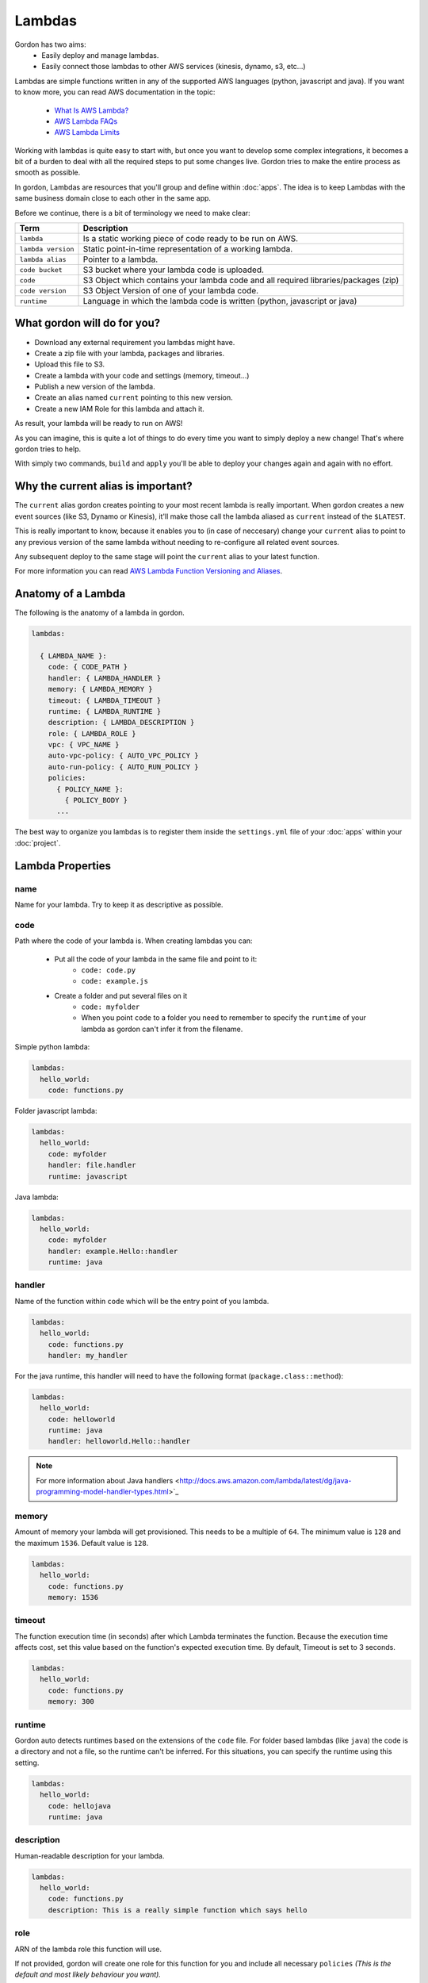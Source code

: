 Lambdas
========

Gordon has two aims:
 * Easily deploy and manage lambdas.
 * Easily connect those lambdas to other AWS services (kinesis, dynamo, s3, etc...)

Lambdas are simple functions written in any of the supported AWS languages (python, javascript and java).
If you want to know more, you can read AWS documentation in the topic:

  * `What Is AWS Lambda? <http://docs.aws.amazon.com/lambda/latest/dg/welcome.html>`_
  * `AWS Lambda FAQs <https://aws.amazon.com/lambda/faqs/>`_
  * `AWS Lambda Limits <http://docs.aws.amazon.com/lambda/latest/dg/limits.html>`_

Working with lambdas is quite easy to start with, but once you want to develop
some complex integrations, it becomes a bit of a burden to deal with all the
required steps to put some changes live. Gordon tries to make the entire process
as smooth as possible.

In gordon, Lambdas are resources that you'll group and define within :doc:`apps`. The idea
is to keep Lambdas with the same business domain close to each other in the same app.

.. image:: _static/structure/lambdas.png

Before we continue, there is a bit of terminology we need to make clear:

=====================  ================================================================================================
Term                   Description
=====================  ================================================================================================
``lambda``             Is a static working piece of code ready to be run on AWS.
``lambda version``     Static point-in-time representation of a working lambda.
``lambda alias``       Pointer to a lambda.
``code bucket``        S3 bucket where your lambda code is uploaded.
``code``               S3 Object which contains your lambda code and all required libraries/packages (zip)
``code version``       S3 Object Version of one of your lambda code.
``runtime``            Language in which the lambda code is written (python, javascript or java)
=====================  ================================================================================================

What gordon will do for you?
-----------------------------

* Download any external requirement you lambdas might have.
* Create a zip file with your lambda, packages and libraries.
* Upload this file to S3.
* Create a lambda with your code and settings (memory, timeout...)
* Publish a new version of the lambda.
* Create an alias named ``current`` pointing to this new version.
* Create a new IAM Role for this lambda and attach it.

As result, your lambda will be ready to run on AWS!

.. image:: _static/lambdas.gif

As you can imagine, this is quite a lot of things to do every time you want to simply deploy a new change! That's where gordon tries to help.

With simply two commands, ``build`` and ``apply`` you'll be able to deploy your changes again and again with no effort.


Why the current alias is important?
------------------------------------

The ``current`` alias gordon creates pointing to your most recent lambda is really important.
When gordon creates a new event sources (like S3, Dynamo or Kinesis), it'll make those call the lambda aliased as ``current`` instead of the ``$LATEST``.

This is really important to know, because it enables you to (in case of neccesary) change your ``current`` alias to point to any previous version of the same lambda without
needing to re-configure all related event sources.

Any subsequent deploy to the same stage will point the ``current`` alias to your latest function.

For more information you can read `AWS Lambda Function Versioning and Aliases <http://docs.aws.amazon.com/lambda/latest/dg/versioning-aliases.html>`_.


Anatomy of a Lambda
--------------------

The following is the anatomy of a lambda in gordon.

.. code-block:: yaml

  lambdas:

    { LAMBDA_NAME }:
      code: { CODE_PATH }
      handler: { LAMBDA_HANDLER }
      memory: { LAMBDA_MEMORY }
      timeout: { LAMBDA_TIMEOUT }
      runtime: { LAMBDA_RUNTIME }
      description: { LAMBDA_DESCRIPTION }
      role: { LAMBDA_ROLE }
      vpc: { VPC_NAME }
      auto-vpc-policy: { AUTO_VPC_POLICY }
      auto-run-policy: { AUTO_RUN_POLICY }
      policies:
        { POLICY_NAME }:
          { POLICY_BODY }
        ...

The best way to organize you lambdas is to register them inside the ``settings.yml`` file of your :doc:`apps` within your :doc:`project`.


Lambda Properties
-------------------


name
^^^^^^^^^^^^^^^^^^^^^^

Name for your lambda. Try to keep it as descriptive as possible.

code
^^^^^^^^^^^^^^^^^^^^^^

Path where the code of your lambda is. When creating lambdas you can:

    * Put all the code of your lambda in the same file and point to it:
        * ``code: code.py``
        * ``code: example.js``
    * Create a folder and put several files on it
        * ``code: myfolder``
        * When you point ``code`` to a folder you need to remember to specify the ``runtime`` of your lambda as gordon can't infer it from the filename.


Simple python lambda:

.. code-block:: yaml

    lambdas:
      hello_world:
        code: functions.py


Folder javascript lambda:

.. code-block:: yaml

    lambdas:
      hello_world:
        code: myfolder
        handler: file.handler
        runtime: javascript


Java lambda:

.. code-block:: yaml

    lambdas:
      hello_world:
        code: myfolder
        handler: example.Hello::handler
        runtime: java


handler
^^^^^^^^^^^^^^^^^^^^^^

Name of the function within ``code`` which will be the entry point of you lambda.

.. code-block:: yaml

  lambdas:
    hello_world:
      code: functions.py
      handler: my_handler

For the java runtime, this handler will need to have the following format (``package.class::method``):

.. code-block:: yaml

  lambdas:
    hello_world:
      code: helloworld
      runtime: java
      handler: helloworld.Hello::handler

.. note::

  For more information about Java handlers <http://docs.aws.amazon.com/lambda/latest/dg/java-programming-model-handler-types.html>`_


memory
^^^^^^^^^^^^^^^^^^^^^^

Amount of memory your lambda will get provisioned. This needs to be a multiple of ``64``.
The minimum value is ``128`` and the maximum ``1536``. Default value is ``128``.

.. code-block:: yaml

  lambdas:
    hello_world:
      code: functions.py
      memory: 1536

timeout
^^^^^^^^^^^^^^^^^^^^^^

The function execution time (in seconds) after which Lambda terminates the function. Because the execution time affects cost, set this value based
on the function's expected execution time. By default, Timeout is set to 3 seconds.

.. code-block:: yaml

  lambdas:
    hello_world:
      code: functions.py
      memory: 300

runtime
^^^^^^^^^^^^^^^^^^^^^^

Gordon auto detects runtimes based on the extensions of the ``code`` file. For folder based lambdas (like ``java``) the code is a directory
and not a file, so the runtime can't be inferred. For this situations, you can specify the runtime using this setting.

.. code-block:: yaml

    lambdas:
      hello_world:
        code: hellojava
        runtime: java


description
^^^^^^^^^^^^^^^^^^^^^^

Human-readable description for your lambda.

.. code-block:: yaml

  lambdas:
    hello_world:
      code: functions.py
      description: This is a really simple function which says hello

role
^^^^^^^^^^^^^^^^^^^^^^

ARN of the lambda role this function will use.

If not provided, gordon will create one role for this function for you and include all necessary ``policies`` *(This is the default and most likely behaviour you want).*

.. code-block:: yaml

  lambdas:
    hello_world:
      code: functions.py
      role: arn:aws:iam::account-id:role/role-name

vpc
^^^^^^^^^^^^

Name of the vpc where this lambda should be deployed. If the Lambda function requires access to resources in a VPC, specify a VPC configuration
that Lambda uses to set up an elastic network interface (ENI). The ENI enables your function to connect to other resources in your VPC, but it doesn't provide
public Internet access.

If your function requires Internet access (for example, to access AWS services that don't have VPC endpoints), configure a Network Address Translation (NAT) instance
inside your VPC or use an Amazon Virtual Private Cloud (Amazon VPC) NAT gateway. For more information, see `NAT Gateways <http://docs.aws.amazon.com/AmazonVPC/latest/UserGuide/vpc-nat-gateway.html>`_ in the Amazon VPC User Guide.

.. code-block:: yaml

  lambdas:
    hello_world:
      code: functions.py
      vpc: my-vpc


You need to define some properties about your vpc (in this example ``my-vpc``) in the project settings.

.. code-block:: yaml

    ---
    project: vpcexample
    ...

    vpcs:
        my-vpc:
            security-groups:
                - sg-00000000
            subnet-ids:
                - subnet-1234567a
                - subnet-1234567b
                - subnet-1234567c


If ``auto-vpc-policy`` is ``True``, gordon will attach to your lambda role the required policy which would allow it to access the vpc. It it is ``False``, you'll need
to do this by yourself.


policies
^^^^^^^^^^^^^^^^^^^^^^

List of AWS policies to attach to the role of this lambda. This is the way you'll give permissions to you lambda to connect to other AWS services
such as dynamodb, kinesis, s3, etc... For more inforamtion `AWS IAM Policy Reference <http://docs.aws.amazon.com/IAM/latest/UserGuide/reference_policies.html>`_

In the following example we attach one policy called ``example_bucket_policy`` to our lambda ``hello_world`` in order to make it possible to read and write a
S3 bucket called ``EXAMPLE-BUCKET-NAME``.

.. code-block:: yaml

  lambdas:
    hello_world:
      code: functions.py
      policies:
        example_bucket_policy:
          Version: "2012-10-17"
          Statement:
            -
              Action:
                - "s3:ListBucket"
                - "s3:GetBucketLocation"
              Resource: "arn:aws:s3:::EXAMPLE-BUCKET-NAME"
              Effect: "Allow"
            -
              Action:
                - "s3:PutObject"
                - "s3:GetObject"
                - "s3:DeleteObject"
                - "dynamodb:GetRecords"
              Resource: "arn:aws:s3:::EXAMPLE-BUCKET-NAME/*"
              Effect: "Allow"


auto-vpc-policy
^^^^^^^^^^^^^^^^^^^
If ``auto-vpc-policy`` is ``True``, and you lambda has one ``vpc`` configured, gordon will attach to your lambda role the required policy which would allow it to
access the vpc. It it is ``False``, you'll need to do this by yourself.

.. code-block:: json

    {
        "Version": "2012-10-17",
        "Statement": [
            {
                "Effect": "Allow",
                "Action": [
                    "ec2:CreateNetworkInterface"
                ],
                "Resource": [
                    "*"
                ]
            }
        ]
    }


auto-run-policy
^^^^^^^^^^^^^^^^^^^
If ``auto-run-policy`` is ``True``, gordon will attach to your lambda role the required policy which would allow it to run and push logs.

.. code-block:: json

    {
        "Version": "2012-10-17",
        "Statement": [
            {
                "Effect": "Allow",
                "Action": [
                    "lambda:InvokeFunction"
                ],
                "Resource": [
                    "*"
                ]
            },
            {
                "Effect": "Allow",
                "Action": [
                    "logs:CreateLogGroup",
                    "logs:CreateLogStream",
                    "logs:PutLogEvents"
                ],
                "Resource": "arn:aws:logs:*:*:*",
            }
        ]
    }
